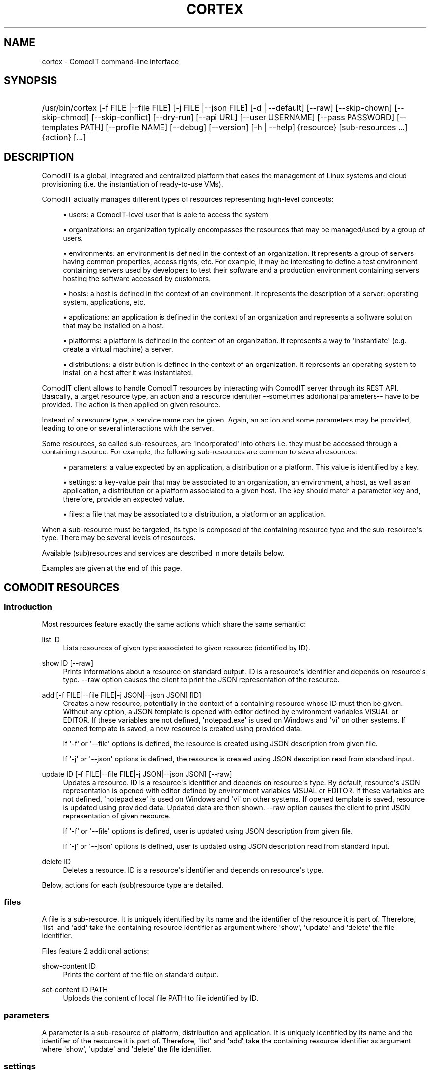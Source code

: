 '\" t
.\"     Title: cortex
.\"    Author: Daniel Bartz <daniel.bartz@guardis.com>
.\" Generator: DocBook XSL Stylesheets v1.76.1 <http://docbook.sf.net/>
.\"      Date: 06/11/2012
.\"    Manual: Command Line User Interface Guide
.\"    Source: Guardis
.\"  Language: English
.\"
.TH "CORTEX" "1" "06/11/2012" "Guardis" "Command Line User Interface Gu"
.\" -----------------------------------------------------------------
.\" * Define some portability stuff
.\" -----------------------------------------------------------------
.\" ~~~~~~~~~~~~~~~~~~~~~~~~~~~~~~~~~~~~~~~~~~~~~~~~~~~~~~~~~~~~~~~~~
.\" http://bugs.debian.org/507673
.\" http://lists.gnu.org/archive/html/groff/2009-02/msg00013.html
.\" ~~~~~~~~~~~~~~~~~~~~~~~~~~~~~~~~~~~~~~~~~~~~~~~~~~~~~~~~~~~~~~~~~
.ie \n(.g .ds Aq \(aq
.el       .ds Aq '
.\" -----------------------------------------------------------------
.\" * set default formatting
.\" -----------------------------------------------------------------
.\" disable hyphenation
.nh
.\" disable justification (adjust text to left margin only)
.ad l
.\" -----------------------------------------------------------------
.\" * MAIN CONTENT STARTS HERE *
.\" -----------------------------------------------------------------
.SH "NAME"
cortex \- ComodIT command\-line interface
.SH "SYNOPSIS"
.HP \w'/usr/bin/cortex\ 'u
/usr/bin/cortex [\-f\ FILE\ |\-\-file\ FILE] [\-j\ FILE\ |\-\-json\ FILE] [\-d\ |\ \-\-default] [\-\-raw] [\-\-skip\-chown] [\-\-skip\-chmod] [\-\-skip\-conflict] [\-\-dry\-run] [\-\-api\ URL] [\-\-user\ USERNAME] [\-\-pass\ PASSWORD] [\-\-templates\ PATH] [\-\-profile\ NAME] [\-\-debug] [\-\-version] [\-h\ |\ \-\-help] {resource} [sub\-resources\ \&...] {action} [\&...]
.SH "DESCRIPTION"
.PP
ComodIT is a global, integrated and centralized platform that eases the management of Linux systems and cloud provisioning (i\&.e\&. the instantiation of ready\-to\-use VMs)\&.
.PP
ComodIT actually manages different types of resources representing high\-level concepts:
.sp
.RS 4
.ie n \{\
\h'-04'\(bu\h'+03'\c
.\}
.el \{\
.sp -1
.IP \(bu 2.3
.\}
users: a ComodIT\-level user that is able to access the system\&.
.RE
.sp
.RS 4
.ie n \{\
\h'-04'\(bu\h'+03'\c
.\}
.el \{\
.sp -1
.IP \(bu 2.3
.\}
organizations: an organization typically encompasses the resources that may be managed/used by a group of users\&.
.RE
.sp
.RS 4
.ie n \{\
\h'-04'\(bu\h'+03'\c
.\}
.el \{\
.sp -1
.IP \(bu 2.3
.\}
environments: an environment is defined in the context of an organization\&. It represents a group of servers having common properties, access rights, etc\&. For example, it may be interesting to define a test environment containing servers used by developers to test their software and a production environment containing servers hosting the software accessed by customers\&.
.RE
.sp
.RS 4
.ie n \{\
\h'-04'\(bu\h'+03'\c
.\}
.el \{\
.sp -1
.IP \(bu 2.3
.\}
hosts: a host is defined in the context of an environment\&. It represents the description of a server: operating system, applications, etc\&.
.RE
.sp
.RS 4
.ie n \{\
\h'-04'\(bu\h'+03'\c
.\}
.el \{\
.sp -1
.IP \(bu 2.3
.\}
applications: an application is defined in the context of an organization and represents a software solution that may be installed on a host\&.
.RE
.sp
.RS 4
.ie n \{\
\h'-04'\(bu\h'+03'\c
.\}
.el \{\
.sp -1
.IP \(bu 2.3
.\}
platforms: a platform is defined in the context of an organization\&. It represents a way to \*(Aqinstantiate\*(Aq (e\&.g\&. create a virtual machine) a server\&.
.RE
.sp
.RS 4
.ie n \{\
\h'-04'\(bu\h'+03'\c
.\}
.el \{\
.sp -1
.IP \(bu 2.3
.\}
distributions: a distribution is defined in the context of an organization\&. It represents an operating system to install on a host after it was instantiated\&.
.RE
.PP
ComodIT client allows to handle ComodIT resources by interacting with ComodIT server through its REST API\&. Basically, a target resource type, an action and a resource identifier \-\-sometimes additional parameters\-\- have to be provided\&. The action is then applied on given resource\&.
.PP
Instead of a resource type, a service name can be given\&. Again, an action and some parameters may be provided, leading to one or several interactions with the server\&.
.PP
Some resources, so called sub\-resources, are \*(Aqincorporated\*(Aq into others i\&.e\&. they must be accessed through a containing resource\&. For example, the following sub\-resources are common to several resources:
.sp
.RS 4
.ie n \{\
\h'-04'\(bu\h'+03'\c
.\}
.el \{\
.sp -1
.IP \(bu 2.3
.\}
parameters: a value expected by an application, a distribution or a platform\&. This value is identified by a key\&.
.RE
.sp
.RS 4
.ie n \{\
\h'-04'\(bu\h'+03'\c
.\}
.el \{\
.sp -1
.IP \(bu 2.3
.\}
settings: a key\-value pair that may be associated to an organization, an environment, a host, as well as an application, a distribution or a platform associated to a given host\&. The key should match a parameter key and, therefore, provide an expected value\&.
.RE
.sp
.RS 4
.ie n \{\
\h'-04'\(bu\h'+03'\c
.\}
.el \{\
.sp -1
.IP \(bu 2.3
.\}
files: a file that may be associated to a distribution, a platform or an application\&.
.RE
.PP
When a sub\-resource must be targeted, its type is composed of the containing resource type and the sub\-resource\*(Aqs type\&. There may be several levels of resources\&.
.PP
Available (sub)resources and services are described in more details below\&.
.PP
Examples are given at the end of this page\&.
.SH "COMODIT RESOURCES"
.SS "Introduction"
.PP
Most resources feature exactly the same actions which share the same semantic:
.PP
list ID
.RS 4
Lists resources of given type associated to given resource (identified by ID)\&.
.RE
.PP
show ID [\-\-raw]
.RS 4
Prints informations about a resource on standard output\&. ID is a resource\*(Aqs identifier and depends on resource\*(Aqs type\&. \-\-raw option causes the client to print the JSON representation of the resource\&.
.RE
.PP
add [\-f FILE|\-\-file FILE|\-j JSON|\-\-json JSON] [ID]
.RS 4
Creates a new resource, potentially in the context of a containing resource whose ID must then be given\&. Without any option, a JSON template is opened with editor defined by environment variables VISUAL or EDITOR\&. If these variables are not defined, \*(Aqnotepad\&.exe\*(Aq is used on Windows and \*(Aqvi\*(Aq on other systems\&. If opened template is saved, a new resource is created using provided data\&.
.sp
If \*(Aq\-f\*(Aq or \*(Aq\-\-file\*(Aq options is defined, the resource is created using JSON description from given file\&.
.sp
If \*(Aq\-j\*(Aq or \*(Aq\-\-json\*(Aq options is defined, the resource is created using JSON description read from standard input\&.
.RE
.PP
update ID [\-f FILE|\-\-file FILE|\-j JSON|\-\-json JSON] [\-\-raw]
.RS 4
Updates a resource\&. ID is a resource\*(Aqs identifier and depends on resource\*(Aqs type\&. By default, resource\*(Aqs JSON representation is opened with editor defined by environment variables VISUAL or EDITOR\&. If these variables are not defined, \*(Aqnotepad\&.exe\*(Aq is used on Windows and \*(Aqvi\*(Aq on other systems\&. If opened template is saved, resource is updated using provided data\&. Updated data are then shown\&. \-\-raw option causes the client to print JSON representation of given resource\&.
.sp
If \*(Aq\-f\*(Aq or \*(Aq\-\-file\*(Aq options is defined, user is updated using JSON description from given file\&.
.sp
If \*(Aq\-j\*(Aq or \*(Aq\-\-json\*(Aq options is defined, user is updated using JSON description read from standard input\&.
.RE
.PP
delete ID
.RS 4
Deletes a resource\&. ID is a resource\*(Aqs identifier and depends on resource\*(Aqs type\&.
.RE
.PP
Below, actions for each (sub)resource type are detailed\&.
.SS "files"
.PP
A file is a sub\-resource\&. It is uniquely identified by its name and the identifier of the resource it is part of\&. Therefore, \*(Aqlist\*(Aq and \*(Aqadd\*(Aq take the containing resource identifier as argument where \*(Aqshow\*(Aq, \*(Aqupdate\*(Aq and \*(Aqdelete\*(Aq the file identifier\&.
.PP
Files feature 2 additional actions:
.PP
show\-content ID
.RS 4
Prints the content of the file on standard output\&.
.RE
.PP
set\-content ID PATH
.RS 4
Uploads the content of local file PATH to file identified by ID\&.
.RE
.SS "parameters"
.PP
A parameter is a sub\-resource of platform, distribution and application\&. It is uniquely identified by its name and the identifier of the resource it is part of\&. Therefore, \*(Aqlist\*(Aq and \*(Aqadd\*(Aq take the containing resource identifier as argument where \*(Aqshow\*(Aq, \*(Aqupdate\*(Aq and \*(Aqdelete\*(Aq the file identifier\&.
.SS "settings"
.PP
A setting is a sub\-resource of organization, environment, host, distribution, platform, application context, platform context and distribution context\&. It is uniquely identified by its name and the identifier of the resource it is part of\&. Therefore, \*(Aqlist\*(Aq and \*(Aqadd\*(Aq take the containing resource identifier as argument where \*(Aqshow\*(Aq, \*(Aqupdate\*(Aq and \*(Aqdelete\*(Aq the file identifier\&.
.SS "platforms"
.PP
A platform is uniquely identified by its name and the name of the organization it is part of\&. Therefore, \*(Aqlist\*(Aq and \*(Aqadd\*(Aq take an organization name as argument where \*(Aqshow\*(Aq, \*(Aqupdate\*(Aq and \*(Aqdelete\*(Aq an organization name and a platform name\&.
.PP
A supplementary option is available when adding a platform: \*(Aq\-\-default\*(Aq or \*(Aq\-d\*(Aq: if the option is provided, platform\*(Aqs driver configures it i\&.e\&. adds required files and settings\&.
.PP
A platform has 3 sub\-resources:
.sp
.RS 4
.ie n \{\
\h'-04'\(bu\h'+03'\c
.\}
.el \{\
.sp -1
.IP \(bu 2.3
.\}
files
.RE
.sp
.RS 4
.ie n \{\
\h'-04'\(bu\h'+03'\c
.\}
.el \{\
.sp -1
.IP \(bu 2.3
.\}
parameters
.RE
.sp
.RS 4
.ie n \{\
\h'-04'\(bu\h'+03'\c
.\}
.el \{\
.sp -1
.IP \(bu 2.3
.\}
settings
.RE
.PP
Platforms feature additional actions:
.PP
clone ORG_NAME PLAT_NAME CLONE_NAME
.RS 4
Creates a copy of given platform\&.
.RE
.PP
import [PATH]
.RS 4
Platform is imported from given folder\&.
.RE
.SS "applications"
.PP
An application is uniquely identified by its name and the name of the organization it is part of\&. Therefore, \*(Aqlist\*(Aq and \*(Aqadd\*(Aq take an organization name as argument where \*(Aqshow\*(Aq, \*(Aqupdate\*(Aq and \*(Aqdelete\*(Aq an organization name and an application name\&.
.PP
An application has 2 sub\-resources:
.sp
.RS 4
.ie n \{\
\h'-04'\(bu\h'+03'\c
.\}
.el \{\
.sp -1
.IP \(bu 2.3
.\}
files
.RE
.sp
.RS 4
.ie n \{\
\h'-04'\(bu\h'+03'\c
.\}
.el \{\
.sp -1
.IP \(bu 2.3
.\}
parameters
.RE
.PP
Applications feature additional actions:
.PP
clone ORG_NAME APP_NAME CLONE_NAME
.RS 4
Creates a copy of given application\&.
.RE
.PP
import [PATH]
.RS 4
Application is imported from given folder\&.
.RE
.SS "distributions"
.PP
A distribution is uniquely identified by its name and the name of the organization it is part of\&. Therefore, \*(Aqlist\*(Aq and \*(Aqadd\*(Aq take an organization name as argument where \*(Aqshow\*(Aq, \*(Aqupdate\*(Aq and \*(Aqdelete\*(Aq an organization name and a distribution name\&.
.PP
A distribution has 3 sub\-resources:
.sp
.RS 4
.ie n \{\
\h'-04'\(bu\h'+03'\c
.\}
.el \{\
.sp -1
.IP \(bu 2.3
.\}
files
.RE
.sp
.RS 4
.ie n \{\
\h'-04'\(bu\h'+03'\c
.\}
.el \{\
.sp -1
.IP \(bu 2.3
.\}
parameters
.RE
.sp
.RS 4
.ie n \{\
\h'-04'\(bu\h'+03'\c
.\}
.el \{\
.sp -1
.IP \(bu 2.3
.\}
settings
.RE
.PP
Distributions feature an additional action:
.PP
clone ORG_NAME DIST_NAME CLONE_NAME
.RS 4
Creates a copy of given distribution\&.
.RE
.PP
import [PATH]
.RS 4
Distribution is imported from given folder\&.
.RE
.SS "users"
.PP
A user is uniquely identified by its name\&. Therefore, \*(Aqlist\*(Aq and \*(Aqadd\*(Aq take no argument where \*(Aqshow\*(Aq, \*(Aqupdate\*(Aq and \*(Aqdelete\*(Aq take a user name\&.
.SS "organizations"
.PP
An organization is uniquely identified by its name\&. Therefore, \*(Aqlist\*(Aq and \*(Aqadd\*(Aq take no argument where \*(Aqshow\*(Aq, \*(Aqupdate\*(Aq and \*(Aqdelete\*(Aq take an organization name\&.
.PP
An organization has 2 sub\-resources:
.sp
.RS 4
.ie n \{\
\h'-04'\(bu\h'+03'\c
.\}
.el \{\
.sp -1
.IP \(bu 2.3
.\}
groups
.RE
.sp
.RS 4
.ie n \{\
\h'-04'\(bu\h'+03'\c
.\}
.el \{\
.sp -1
.IP \(bu 2.3
.\}
settings
.RE
.PP
An organization has user groups that allow to implement a simple access control: members of \*(Aqadmin\*(Aq group have full access on the organization; members of \*(Aqusers\*(Aq group have full access on the resources of the organization\&. In particular, members of \*(Aqusers\*(Aq group cannot add or remove users from the organization but \*(Aqadmin\*(Aq users can\&.
.PP
Group sub\-resource allows to \*(Aqlist\*(Aq, \*(Aqshow\*(Aq and \*(Aqupdate\*(Aq an organization\*(Aqs users groups\&. \*(Aqadd\*(Aq and \*(Aqdelete\*(Aq actions are not yet available\&.
.PP
Organizations feature 3 additional actions:
.PP
export ORG_NAME [PATH] [\-\-force]
.RS 4
Organization is exported onto disk in given folder\&. If no folder is given, a folder with organization\*(Aqs name is created and data written into it\&. If \-\-force option is set, data already present in output folder are overwritten\&.
.RE
.PP
import [PATH] [\-\-force] [\-\-skip\-conflicts] [\-\-dry\-run]
.RS 4
Organization is imported from given folder\&. If \-\-force option is set, data already present on server are updated\&. \-\-skip\-conflicts implies that data already present are ignored\&. With \-\-dry\-run, actions are not actually performed but displayed on standard output\&.
.RE
.PP
audit ORG_NAME
.RS 4
Prints audit logs for this organization\&.
.RE
.SS "environments"
.PP
An environment is uniquely identified by its name and the name of the organization it is part of\&. Therefore, \*(Aqlist\*(Aq and \*(Aqadd\*(Aq take an organization name as argument where \*(Aqshow\*(Aq, \*(Aqupdate\*(Aq and \*(Aqdelete\*(Aq an organization name and an environment name\&.
.PP
An environment has \*(Aqsettings\*(Aq sub\-resource\&.
.PP
Environments feature 2 additional actions:
.PP
clone ORG_NAME ENV_NAME CLONE_NAME
.RS 4
Creates a copy of given environment\&.
.RE
.PP
audit ORG_NAME ENV_NAME
.RS 4
Prints audit logs for this environment\&.
.RE
.SS "hosts"
.PP
A host is uniquely identified by its name, the name of the environment it is part of and the name of the environment\*(Aqs organization\&. Therefore, \*(Aqlist\*(Aq and \*(Aqadd\*(Aq take an organization name and an environment name as arguments where \*(Aqshow\*(Aq, \*(Aqupdate\*(Aq and \*(Aqdelete\*(Aq take an organization name, an environment name and a host name\&.
.PP
A host has 5 sub\-resources:
.sp
.RS 4
.ie n \{\
\h'-04'\(bu\h'+03'\c
.\}
.el \{\
.sp -1
.IP \(bu 2.3
.\}
instance
.RE
.sp
.RS 4
.ie n \{\
\h'-04'\(bu\h'+03'\c
.\}
.el \{\
.sp -1
.IP \(bu 2.3
.\}
applications
.RE
.sp
.RS 4
.ie n \{\
\h'-04'\(bu\h'+03'\c
.\}
.el \{\
.sp -1
.IP \(bu 2.3
.\}
platform
.RE
.sp
.RS 4
.ie n \{\
\h'-04'\(bu\h'+03'\c
.\}
.el \{\
.sp -1
.IP \(bu 2.3
.\}
distribution
.RE
.sp
.RS 4
.ie n \{\
\h'-04'\(bu\h'+03'\c
.\}
.el \{\
.sp -1
.IP \(bu 2.3
.\}
live
.RE
.sp
.RS 4
.ie n \{\
\h'-04'\(bu\h'+03'\c
.\}
.el \{\
.sp -1
.IP \(bu 2.3
.\}
compliance
.RE
.sp
.RS 4
.ie n \{\
\h'-04'\(bu\h'+03'\c
.\}
.el \{\
.sp -1
.IP \(bu 2.3
.\}
settings
.RE
.PP
\*(Aqinstance\*(Aq sub\-resource allows to handle the instance of a given host\&. It defines following actions:
.PP
start ORG_NAME ENV_NAME HOST_NAME
.RS 4
Starts the instance\&.
.RE
.PP
poweroff ORG_NAME ENV_NAME HOST_NAME
.RS 4
Powers the instance off\&.
.RE
.PP
pause ORG_NAME ENV_NAME HOST_NAME
.RS 4
Pauses the instance\&.
.RE
.PP
shutdown ORG_NAME ENV_NAME HOST_NAME
.RS 4
Shuts the instance down\&.
.RE
.PP
show ORG_NAME ENV_NAME HOST_NAME
.RS 4
Shows an instance\*(Aqs details\&.
.RE
.PP
resume ORG_NAME ENV_NAME HOST_NAME
.RS 4
Resumes the execution of an instance\&.
.RE
.PP
properties ORG_NAME ENV_NAME HOST_NAME
.RS 4
Displayes the properties of an instance\&.
.RE
.PP
delete ORG_NAME ENV_NAME HOST_NAME
.RS 4
Deletes an instance\&.
.RE
.PP
\*(Aqapplications\*(Aq sub\-resource allows to handle the applications of a given host\&. It defines following actions:
.PP
show ORG_NAME ENV_NAME HOST_NAME APP_NAME
.RS 4
Shows the details of an application context\&.
.RE
.PP
list ORG_NAME ENV_NAME HOST_NAME
.RS 4
Lists the applications installed on a given host\&.
.RE
.PP
install ORG_NAME ENV_NAME HOST_NAME APP_NAME [\-f FILE|\-\-file FILE|\-j JSON|\-\-json JSON]
.RS 4
Installs an application on a host\&.
.RE
.PP
uninstall ORG_NAME ENV_NAME HOST_NAME APP_NAME
.RS 4
Uninstalls an application from a host\&.
.RE
.PP
render\-file ORG_NAME ENV_NAME HOST_NAME APP_NAME FILE_NAME
.RS 4
Displays the rendering of a file of an installed application\&.
.RE
.PP
link ORG_NAME ENV_NAME HOST_NAME APP_NAME FILE_NAME
.RS 4
Displays a one\-time URL for given file\&.
.RE
It also has the \*(Aqsettings\*(Aq sub\-resources\&.
.PP
\*(Aqdistribution\*(Aq sub\-resource allows to handle the distribution of a given host\&. It defines following actions:
.PP
show ORG_NAME ENV_NAME HOST_NAME
.RS 4
Shows the details of a distribution context\&.
.RE
.PP
add ORG_NAME ENV_NAME HOST_NAME [\-f FILE|\-\-file FILE|\-j JSON|\-\-json JSON]
.RS 4
Sets the distribution associated to given host\&.
.RE
.PP
delete ORG_NAME ENV_NAME HOST_NAME
.RS 4
Unsets the distribution associated to given host\&.
.RE
.PP
render\-file ORG_NAME ENV_NAME HOST_NAME FILE_NAME
.RS 4
Displays the rendering of a file of the distribution\&.
.RE
.PP
link ORG_NAME ENV_NAME HOST_NAME FILE_NAME
.RS 4
Displays a one\-time URL for given file\&.
.RE
It also has the \*(Aqsettings\*(Aq sub\-resources\&.
.PP
\*(Aqplatform\*(Aq sub\-resource allows to handle the platform of a given host\&. It defines following actions:
.PP
show ORG_NAME ENV_NAME HOST_NAME
.RS 4
Shows the details of a platform context\&.
.RE
.PP
add ORG_NAME ENV_NAME HOST_NAME [\-f FILE|\-\-file FILE|\-j JSON|\-\-json JSON]
.RS 4
Sets the platform associated to given host\&.
.RE
.PP
delete ORG_NAME ENV_NAME HOST_NAME APP_NAME
.RS 4
Unsets the platform associated to given host\&.
.RE
.PP
render\-file ORG_NAME ENV_NAME HOST_NAME APP_NAME FILE_NAME
.RS 4
Displays the rendering of a file of the platform\&.
.RE
.PP
link ORG_NAME ENV_NAME HOST_NAME FILE_NAME
.RS 4
Displays a one\-time URL for given file\&.
.RE
It also has the \*(Aqsettings\*(Aq sub\-resources\&.
.PP
\*(Aqlive\*(Aq sub\-resource allows to execute some operations related to an application\*(Aqs resource directly on the machine associated to this host:
.PP
install\-package ORG_NAME ENV_NAME HOST_NAME APP_NAME PACKAGE_RES_NAME
.RS 4
(Re)installs package on machine\&.
.RE
.PP
restart\-service ORG_NAME ENV_NAME HOST_NAME APP_NAME SERVICE_RES_NAME
.RS 4
Re\-starts service on machine\&.
.RE
.PP
update\-file ORG_NAME ENV_NAME HOST_NAME APP_NAME FILE_RES_NAME
.RS 4
Updates file on machine\&.
.RE
.PP
\*(Aqcompliance\*(Aq sub\-resource allows to handle compliance errors\&. It defines following actions:
.PP
show ORG_NAME ENV_NAME HOST_NAME applications/APP_NAME/RES_TYPE/RES_NAME
.RS 4
Shows the details of a compliance error\&. RES_TYPE is one of \*(Aqfiles\*(Aq, \*(Aqservices\*(Aq or \*(Aqpackages\*(Aq\&.
.RE
.PP
list ORG_NAME ENV_NAME HOST_NAME
.RS 4
Lists the compliance errors of this host\&.
.RE
.PP
delete ORG_NAME ENV_NAME HOST_NAME applications/APP_NAME/RES_TYPE/RES_NAME
.RS 4
Deletes a compliance error\&. RES_TYPE is one of \*(Aqfiles\*(Aq, \*(Aqservices\*(Aq or \*(Aqpackages\*(Aq\&.
.RE
.PP
delete\-all ORG_NAME ENV_NAME HOST_NAME FILE_NAME
.RS 4
Deletes all compliance errors\&.
.RE
.PP
Hosts feature additional actions:
.PP
render\-tree ORG_NAME ENV_NAME HOST_NAME PATH
.RS 4
Renders all application files associated to given host\&. Rendered files are output in given folder\&.
.RE
.PP
changes ORG_NAME ENV_NAME HOST_NAME
.RS 4
Displays pending changes for given host\&.
.RE
.PP
clear\-changes ORG_NAME ENV_NAME HOST_NAME
.RS 4
Clears pending changes for given host\&.
.RE
.PP
provision ORG_NAME ENV_NAME HOST_NAME
.RS 4
Provisions (i\&.e\&. instantiates and configures) given host\&. This action creates the instance of the host\&.
.RE
.PP
audit ORG_NAME ENV_NAME HOST_NAME
.RS 4
Prints audit logs for this host\&.
.RE
.SH "OPTIONS"
.PP
\-f FILE |\-\-file FILE
.RS 4
Provides a JSON description in a file (see \*(Aqadd\*(Aq and \*(Aqupdate\*(Aq actions)\&.
.RE
.PP
\-j FILE |\-\-json FILE
.RS 4
Provides a JSON description via standard input (see \*(Aqadd\*(Aq and \*(Aqupdate\*(Aq actions)\&.
.RE
.PP
\-d | \-\-default
.RS 4
Let driver add required files and/or settings to newly created platform\&.
.RE
.PP
\-\-skip\-conflict
.RS 4
If this option is set, conflicting resources are not imported during organization import\&.
.RE
.PP
\-\-dry\-run
.RS 4
On organization import, do not actually import anything but display actions that would be executed\&.
.RE
.PP
\-\-raw
.RS 4
JSON representation is dumped to standard output instead of a more \*(Aquser friendly\*(Aq presentation\&. (see \*(Aqshow\*(Aq and \*(Aqupdate\*(Aq actions)\&.
.RE
.PP
\-\-skip\-chown
.RS 4
Skips ownership setting on files (see \*(Aqtree\*(Aq on rendering)\&.
.RE
.PP
\-\-skip\-chmod
.RS 4
Skips mode setting on files (see \*(Aqtree\*(Aq on rendering)\&.
.RE
.PP
\-\-api URL
.RS 4
Sets the URL of ComodIT server\*(Aqs API\&.
.RE
.PP
\-\-user USERNAME
.RS 4
Sets the user name to use for authentication\&.
.RE
.PP
\-\-pass PASSWORD
.RS 4
Sets the password to use for authentication\&.
.RE
.PP
\-\-templates PATH
.RS 4
Sets templates directory\&. Templates are used when creating a resource in interactive mode (see \*(Aqadd\*(Aq)\&.
.RE
.PP
\-\-profile NAME
.RS 4
Sets connection profile\&. A connection profile encompasses an URL to a ComodIT server API, a user name and a password\&. Profiles are defined in configuration file\&. NAME is the name of a profile of the configuration file\&.
.RE
.PP
\-\-debug
.RS 4
Prints complete stack trace in case of error\&. Only error message is displayed by default\&.
.RE
.PP
\-\-version
.RS 4
Prints version information\&.
.RE
.SH "CONFIGURATION FILES"
.PP
Client reads connection informations from a configuration file\&. Following files are parsed (files are listed in increasing order of priority):
.RS 4
\&./conf/cortex\-client\&.conf
.RE
.RS 4
~/\&.cortexrc
.RE
.RS 4
/etc/cortex/cortex\-client\&.conf
.RE
.PP
A configuration file should contain one or serveral profiles\&. A profile is the URL of a ComodIT server\*(Aqs API, a user name and a password\&. Option \-\-profile can be used to select a particular profile\&. The configuration file also contains the profile to use by default, when no profile is selected\&.
.PP
Here is an example of configuration file:
.RS 4
 
.RE
.RS 4
[client]
.RE
.RS 4
default_profile = default
.RE
.RS 4
 
.RE
.RS 4
[default]
.RE
.RS 4
api = http://localhost:8000/api
.RE
.RS 4
username = admin
.RE
.RS 4
password = secret
.RE
.PP
By default, profile with name \*(Aqdefault\*(Aq is used\&. This profile defines \*(Aqhttp://localhost:8000/api\*(Aq as the API URL (see \-\-api option), \*(Aqadmin\*(Aq as user name (see \-\-user option) and \*(Aqsecret\*(Aq as password (see \-\-pass option)\&.
.SH "EXAMPLES"
.SS "List available resources"
.PP
Following command shows the list of organizations the user has access to (i\&.e\&. is member of):
.RS 4
 
.RE
.RS 4
cortex organizations list
.RE
.SS "Show a resource\*(Aqs details"
.PP
Following command shows the details of a distribution DIST from organization ORG the user has access to (i\&.e\&. is member of):
.RS 4
 
.RE
.RS 4
cortex distributions show ORG DIST
.RE
.SS "Provision a host"
.PP
Following command provisions host HOST part of environment ENV from organization ORG:
.RS 4
 
.RE
.RS 4
cortex hosts provision ORG ENV HOST
.RE
.SS "Handle a host\*(Aqs instance"
.PP
Following command starts the instance (i\&.e\&. VM) associated to host HOST part of environment ENV from organization ORG:
.RS 4
 
.RE
.RS 4
cortex hosts instance start ORG ENV HOST
.RE
.SH "AUTHORS"
.PP
\fB
		\fR\fB[IMAGE]
\fR\fB

	\fR
.PP
\fBDaniel Bartz\fR <\&daniel.bartz@guardis.com\&>
.br
Guardis
.RS 4
Author.
.RE
.PP
\fBSebastien Caps\fR <\&sebastien.caps@guardis.com\&>
.br
Guardis
.RS 4
Author.
.RE
.PP
\fBGérard Dethier\fR <\&gerard.dethier@guardis.com\&>
.br
Guardis
.RS 4
Author.
.RE
.PP
\fBLaurent Eschenauer\fR <\&laurent.eschenauer@guardis.com\&>
.br
Guardis
.RS 4
Author.
.RE
.PP
\fBChristian Mack\fR <\&christian.mack@guardis.com\&>
.br
Guardis
.RS 4
Author.
.RE
.PP
\fBSandro Munda\fR <\&sandro.munda@guardis.com\&>
.br
Guardis
.RS 4
Author.
.RE
